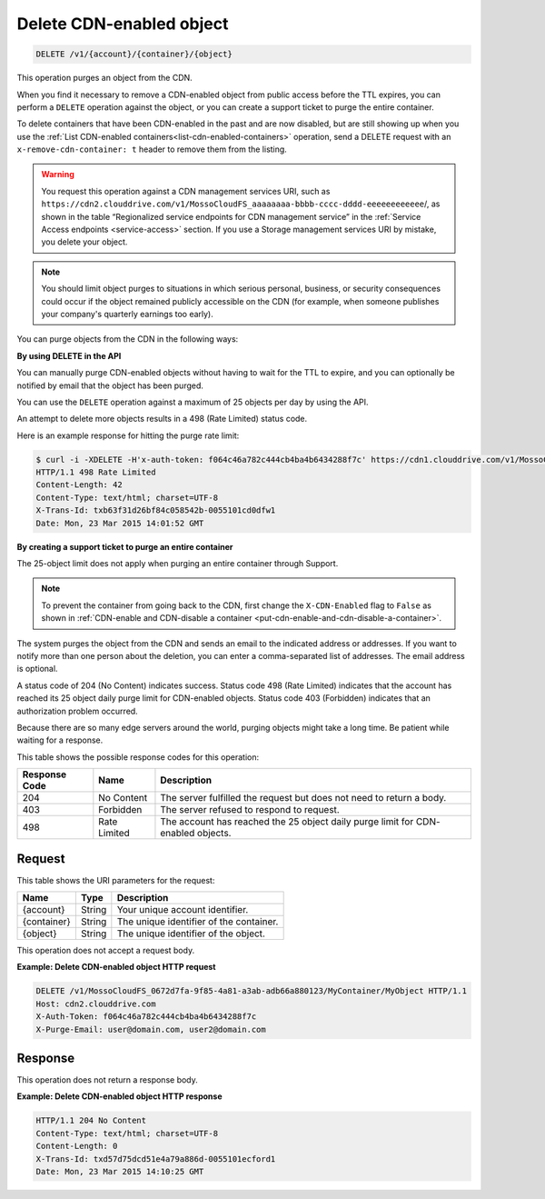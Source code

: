 .. _delete-cdn-enabled-object:

Delete CDN-enabled object
^^^^^^^^^^^^^^^^^^^^^^^^^

.. code::

    DELETE /v1/{account}/{container}/{object}

This operation purges an object from the CDN.

When you find it necessary to remove a CDN-enabled object from public access
before the TTL expires, you can perform a ``DELETE`` operation against the
object, or you can create a support ticket to purge the entire container.

To delete containers that have been CDN-enabled in the past and are now
disabled, but are still showing up when you use the
:ref:`List CDN-enabled containers<list-cdn-enabled-containers>` operation, send
a DELETE request with an ``x-remove-cdn-container: t`` header to remove them
from the listing.

.. warning::
   You request this operation against a CDN management services URI, such as
   ``https://cdn2.clouddrive.com/v1/MossoCloudFS_aaaaaaaa-bbbb-cccc-dddd-eeeeeeeeeeee``/,
   as shown in the table “Regionalized service endpoints for CDN management
   service” in the :ref:`Service Access endpoints <service-access>` section. If
   you use a Storage management services URI by mistake, you delete your
   object.

.. note::
   You should limit object purges to situations in which serious personal,
   business, or security consequences could occur if the object remained
   publicly accessible on the CDN (for example, when someone publishes your
   company's quarterly earnings too early).

You can purge objects from the CDN in the following ways:

**By using DELETE in the API**

You can manually purge CDN-enabled objects without having to wait for the TTL
to expire, and you can optionally be notified by email that the object has been
purged.

You can use the ``DELETE`` operation against a maximum of 25 objects per day by
using the API.

An attempt to delete more objects results in a 498 (Rate Limited) status code.

Here is an example response for hitting the purge rate limit:

.. code::

   $ curl -i -XDELETE -H'x-auth-token: f064c46a782c444cb4ba4b6434288f7c' https://cdn1.clouddrive.com/v1/MossoCloudFS_0672d7fa-9f85-4a81-a3ab-adb66a880123/MyContainter/MyObject
   HTTP/1.1 498 Rate Limited
   Content-Length: 42
   Content-Type: text/html; charset=UTF-8
   X-Trans-Id: txb63f31d26bf84c058542b-0055101cd0dfw1
   Date: Mon, 23 Mar 2015 14:01:52 GMT

**By creating a support ticket to purge an entire container**

The 25-object limit does not apply when purging an entire container through
Support.

.. note::
   To prevent the container from going back to the CDN, first change the
   ``X-CDN-Enabled`` flag to ``False`` as shown in
   :ref:`CDN-enable and CDN-disable a container <put-cdn-enable-and-cdn-disable-a-container>`.


The system purges the object from the CDN and sends an email to the indicated
address or addresses. If you want to notify more than one person about the
deletion, you can enter a comma-separated list of addresses. The email address
is optional.

A status code of 204 (No Content) indicates success. Status code 498
(Rate Limited) indicates that the account has reached its 25 object daily purge
limit for CDN-enabled objects. Status code 403 (Forbidden) indicates that an
authorization problem occurred.

Because there are so many edge servers around the world, purging objects might
take a long time. Be patient while waiting for a response.

This table shows the possible response codes for this operation:

+--------------------------+-------------------------+------------------------+
|Response Code             |Name                     |Description             |
+==========================+=========================+========================+
|204                       |No Content               |The server fulfilled the|
|                          |                         |request but does not    |
|                          |                         |need to return a body.  |
+--------------------------+-------------------------+------------------------+
|403                       |Forbidden                |The server refused to   |
|                          |                         |respond to request.     |
+--------------------------+-------------------------+------------------------+
|498                       |Rate Limited             |The account has reached |
|                          |                         |the 25 object daily     |
|                          |                         |purge limit for CDN-    |
|                          |                         |enabled objects.        |
+--------------------------+-------------------------+------------------------+

Request
"""""""

This table shows the URI parameters for the request:

+--------------------------+-------------------------+------------------------+
|Name                      |Type                     |Description             |
+==========================+=========================+========================+
|{account}                 |String                   |Your unique account     |
|                          |                         |identifier.             |
+--------------------------+-------------------------+------------------------+
|{container}               |String                   |The unique identifier of|
|                          |                         |the container.          |
+--------------------------+-------------------------+------------------------+
|{object}                  |String                   |The unique identifier of|
|                          |                         |the object.             |
+--------------------------+-------------------------+------------------------+

This operation does not accept a request body.

**Example: Delete CDN-enabled object HTTP request**


.. code::

   DELETE /v1/MossoCloudFS_0672d7fa-9f85-4a81-a3ab-adb66a880123/MyContainer/MyObject HTTP/1.1
   Host: cdn2.clouddrive.com
   X-Auth-Token: f064c46a782c444cb4ba4b6434288f7c
   X-Purge-Email: user@domain.com, user2@domain.com

Response
""""""""

This operation does not return a response body.

**Example: Delete CDN-enabled object HTTP response**

.. code::

   HTTP/1.1 204 No Content
   Content-Type: text/html; charset=UTF-8
   Content-Length: 0
   X-Trans-Id: txd57d75dcd51e4a79a886d-0055101ecford1
   Date: Mon, 23 Mar 2015 14:10:25 GMT
